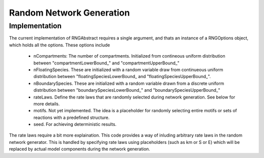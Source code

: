 Random Network Generation
==========================

Implementation
--------------

The current implementation of RNGAbstract requires a single argument,
and thats an instance of a RNGOptions object, which holds
all the options. These options include

    * nCompartments: The number of compartments. Initialized from contineous uniform distribution
      between "compartmentLowerBound_" and "compartmentUpperBound_"
    * nFloatingSpecies.
      These are initialized with a random variable draw from continueous uniform
      distribution between "floatingSpeciesLowerBound_ and "floatingSpeciesUpperBound_".
    * nBoundarySpecies.
      These are initialized with a random variable drawn from a discrete uniform distribution between
      "boundarySpeciesLowerBound_" and "boundarySpeciesUpperBound_"
    * rateLaws.
      Define the rate laws that are randomly selected during network generation.
      See below for more details.
    * motifs. Not yet implemented. The idea is a placeholder for randomly selecting entire motifs or sets of reactions with a predefined structure.
    * seed. For achieving deterministic results.

The rate laws require a bit more explaination. This code provides a way of inluding
arbitrary rate laws in the random network generator. This is handled by specifying rate laws
using placeholders (such as km or S or E) which will be replaced by actual model components
during the network generation.

.. code-block:: C++
    :linenos:

    #include "evo/RateLaw.h"

    int main(){
                        
    }












